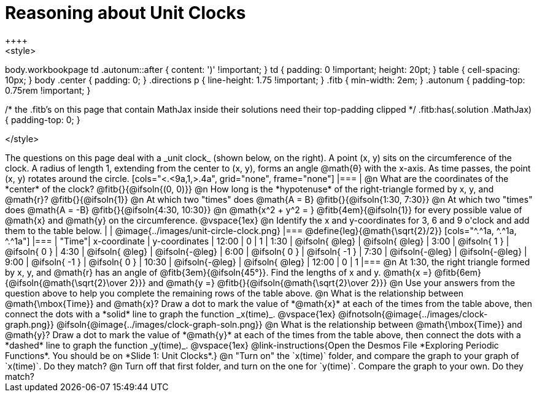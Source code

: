 = Reasoning about Unit Clocks
++++
<style>
body.workbookpage td .autonum::after { content: ')' !important; }
td { padding: 0 !important; height: 20pt; }
table { cell-spacing: 10px; }
body .center { padding: 0; }
.directions p { line-height: 1.75 !important; }
.fitb { min-width: 2em; }
.autonum { padding-top: 0.75rem !important; }

/* the .fitb's on this page that contain MathJax inside their solutions need their top-padding clipped */
.fitb:has(.solution .MathJax) { padding-top: 0; }

</style>
++++

The questions on this page deal with a _unit clock_ (shown below, on the right). A point (x, y) sits on the circumference of the clock. A radius of length 1, extending from the center to (x, y), forms an angle @math{θ} with the x-axis. As time passes, the point (x, y) rotates around the circle.

[cols="<.<9a,1,>.4a", grid="none", frame="none"]
|===
|
@n What are the coordinates of the *center* of the clock? @fitb{}{@ifsoln{(0, 0)}}

@n How long is the *hypotenuse* of the right-triangle formed by x, y, and @math{r}? @fitb{}{@ifsoln{1}}

@n At which two "times" does @math{A = B} @fitb{}{@ifsoln{1:30, 7:30}}

@n At which two "times" does @math{A = -B} @fitb{}{@ifsoln{4:30, 10:30}}

@n @math{x^2 + y^2 = } @fitb{4em}{@ifsoln{1}} for every possible value of @math{x} and @math{y} on the circumference.

@vspace{1ex}

@n Identify the x and y-coordinates for 3, 6 and 9 o'clock and add them to the table below.

|
| @image{../images/unit-circle-clock.png}
|===

@define{leg}{@math{\sqrt{2}/2}}

[cols="^.^1a, ^.^1a, ^.^1a"]
|===
| "Time"| x-coordinate 		| y-coordinates
| 12:00	|       0     		|      1
| 1:30	| @ifsoln{ @leg}	| @ifsoln{ @leg}
| 3:00	| @ifsoln{  1  }   	| @ifsoln{  0  }
| 4:30	| @ifsoln{ @leg}	| @ifsoln{-@leg}
| 6:00	| @ifsoln{  0  }   	| @ifsoln{ -1  }
| 7:30	| @ifsoln{-@leg}	| @ifsoln{-@leg}
| 9:00	| @ifsoln{ -1  } 	| @ifsoln{  0  }
| 10:30	| @ifsoln{-@leg}	| @ifsoln{ @leg}
| 12:00	|       0     		|      1
|===

@n At 1:30, the right triangle formed by x, y, and @math{r} has an angle of @fitb{3em}{@ifsoln{45°}}. Find the lengths of x and y. @math{x =} @fitb{6em}{@ifsoln{@math{\sqrt{2}\over 2}}} and @math{y =} @fitb{}{@ifsoln{@math{\sqrt{2}\over 2}}} 

@n Use your answers from the question above to help you complete the remaining rows of the table above.

@n What is the relationship between @math{\mbox{Time}} and @math{x}? Draw a dot to mark the value of *@math{x}* at each of the times from the table above, then connect the dots with a *solid* line to graph the function _x(time)_.

@vspace{1ex}

@ifnotsoln{@image{../images/clock-graph.png}}
@ifsoln{@image{../images/clock-graph-soln.png}}

@n What is the relationship between @math{\mbox{Time}} and @math{y}? Draw a dot to mark the value of *@math{y}* at each of the times from the table above, then connect the dots with a *dashed* line to graph the function _y(time)_.

@vspace{1ex}

@link-instructions{Open the Desmos File *Exploring Periodic Functions*. You should be on *Slide 1: Unit Clocks*.}

@n "Turn on" the `x(time)` folder, and compare the graph to your graph of `x(time)`. Do they match?

@n Turn off that first folder, and turn on the one for `y(time)`. Compare the graph to your own. Do they match?
